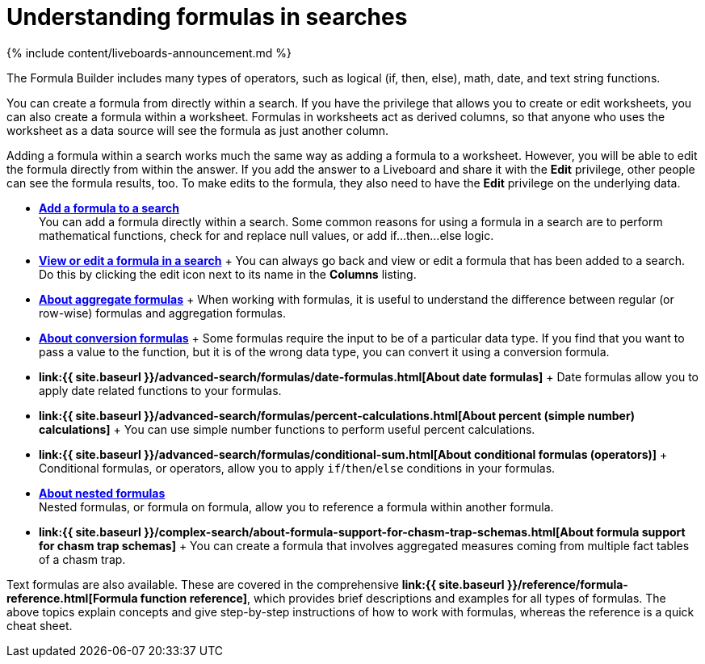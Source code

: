 = Understanding formulas in searches
:last_updated: 11/05/2021
:linkattrs:
:experimental:
:page-aliases: /complex-search/add-formula-to-search.adoc
:summary: To provide richer insights, you can add a formula to your ThoughtSpot search.

{% include content/liveboards-announcement.md %}

The Formula Builder includes many types of operators, such as logical (if, then, else), math, date, and text string functions.

You can create a formula from directly within a search.
If you have the privilege that allows you to create or edit worksheets, you can also create a formula within a worksheet.
Formulas in worksheets act as derived columns, so that anyone who uses the worksheet as a data source will see the formula as just another column.

Adding a formula within a search works much the same way as adding a formula to a worksheet.
However, you will be able to edit the formula directly from within the answer.
If you add the answer to a Liveboard and share it with the *Edit* privilege, other people can see the formula results, too.
To make edits to the formula, they also need to have the *Edit* privilege on the underlying data.

* *xref:formula-add.adoc[Add a formula to a search]* +
 You can add a formula directly within a search.
Some common reasons for using a formula in a search are to perform mathematical functions, check for and replace null values, or add if...then...else logic.
* *xref:formula-answer-edit.adoc[View or edit a formula in a search]* + You can always go back and view or edit a formula that has been added to a search.
Do this by clicking the edit icon next to its name in the *Columns* listing.
* *xref:formulas-aggregation.adoc[About aggregate formulas]* + When working with formulas, it is useful to understand the difference between regular (or row-wise) formulas and aggregation formulas.
* *xref:formulas-conversion-formulas.adoc[About conversion formulas]* + Some formulas require the input to be of a particular data type.
If you find that you want to pass a value to the function, but it is of the wrong data type, you can convert it using a conversion formula.
* *link:{{ site.baseurl }}/advanced-search/formulas/date-formulas.html[About date formulas]* + Date formulas allow you to apply date related functions to your formulas.
* *link:{{ site.baseurl }}/advanced-search/formulas/percent-calculations.html[About percent (simple number) calculations]* + You can use simple number functions to perform useful percent calculations.
* *link:{{ site.baseurl }}/advanced-search/formulas/conditional-sum.html[About conditional formulas (operators)]* + Conditional formulas, or operators, allow you to apply `if`/`then`/`else` conditions in your formulas.
* *xref:formulas-nested-formulas.adoc[About nested formulas]* +
 Nested formulas, or formula on formula, allow you to reference a formula within another formula.
* *link:{{ site.baseurl }}/complex-search/about-formula-support-for-chasm-trap-schemas.html[About formula support for chasm trap schemas]* + You can create a formula that involves aggregated measures coming from multiple fact tables of a chasm trap.

Text formulas are also available.
These are covered in the comprehensive *link:{{ site.baseurl }}/reference/formula-reference.html[Formula function reference]*, which provides brief descriptions and examples for all types of formulas.
The above topics explain concepts and give step-by-step instructions of how to work with formulas, whereas the reference is a quick cheat sheet.
